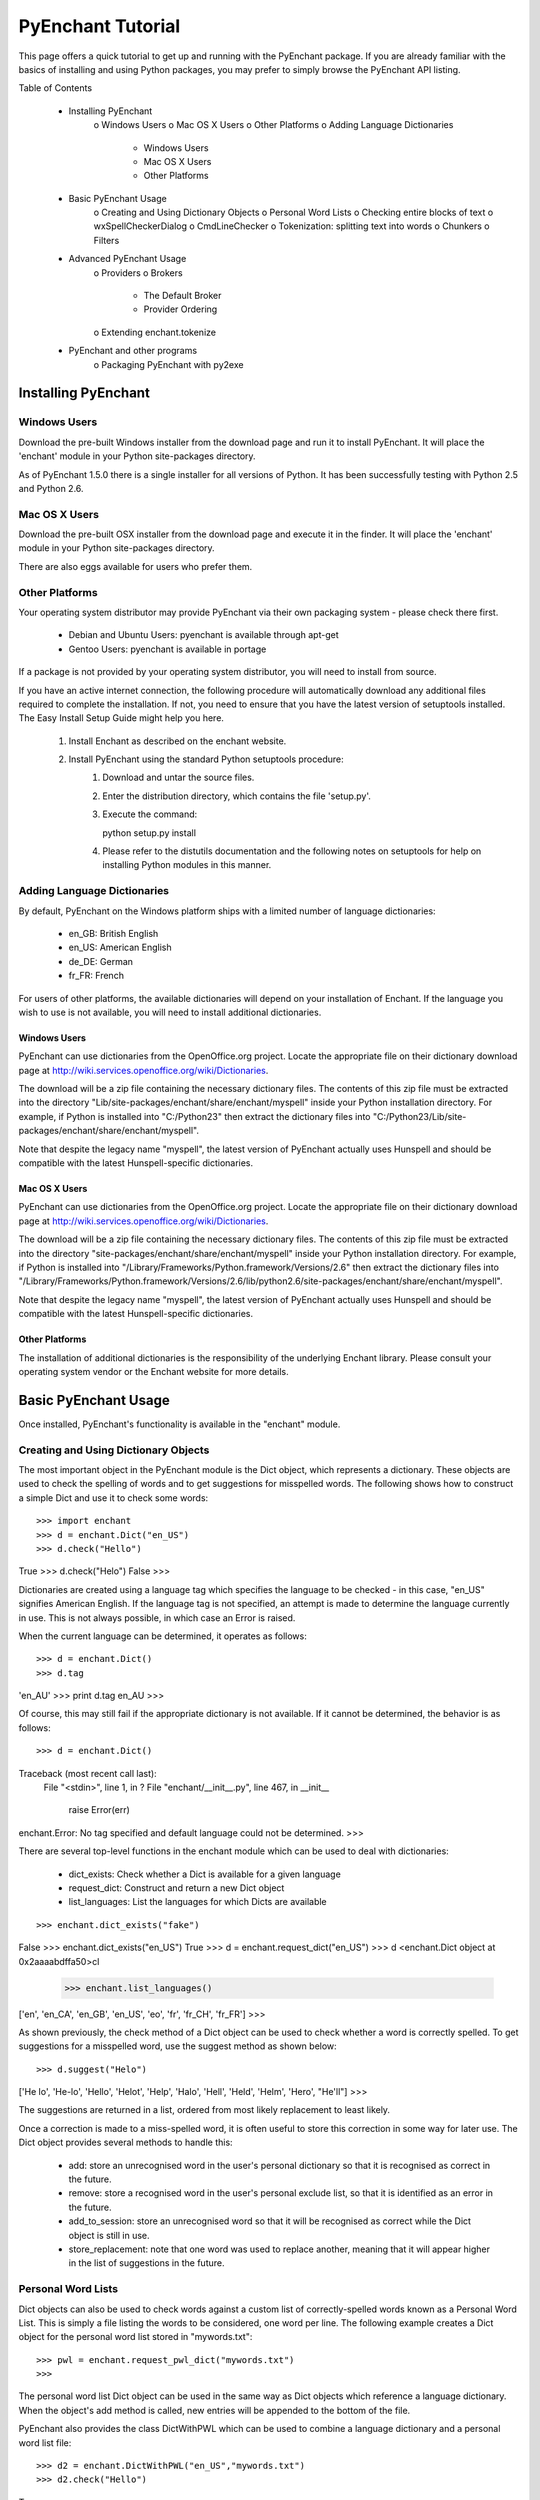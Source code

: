 
##################
PyEnchant Tutorial
##################


This page offers a quick tutorial to get up and running with the PyEnchant package. If you are already familiar with the basics of installing and using Python packages, you may prefer to simply browse the PyEnchant API listing.

Table of Contents

    * Installing PyEnchant
          o Windows Users
          o Mac OS X Users
          o Other Platforms
          o Adding Language Dictionaries
                + Windows Users
                + Mac OS X Users
                + Other Platforms
    * Basic PyEnchant Usage
          o Creating and Using Dictionary Objects
          o Personal Word Lists
          o Checking entire blocks of text
          o wxSpellCheckerDialog
          o CmdLineChecker
          o Tokenization: splitting text into words
          o Chunkers
          o Filters
    * Advanced PyEnchant Usage
          o Providers
          o Brokers
                + The Default Broker
                + Provider Ordering
          o Extending enchant.tokenize
    * PyEnchant and other programs
          o Packaging PyEnchant with py2exe


Installing PyEnchant
====================

Windows Users
-------------

Download the pre-built Windows installer from the download page and run it to install PyEnchant. It will place the 'enchant' module in your Python site-packages directory.

As of PyEnchant 1.5.0 there is a single installer for all versions of Python. It has been successfully testing with Python 2.5 and Python 2.6.


Mac OS X Users
--------------

Download the pre-built OSX installer from the download page and execute it in the finder. It will place the 'enchant' module in your Python site-packages directory.

There are also eggs available for users who prefer them.


Other Platforms
---------------

Your operating system distributor may provide PyEnchant via their own packaging system - please check there first.

    * Debian and Ubuntu Users: pyenchant is available through apt-get
    * Gentoo Users: pyenchant is available in portage

If a package is not provided by your operating system distributor, you will need to install from source.

If you have an active internet connection, the following procedure will automatically download any additional files required to complete the installation. If not, you need to ensure that you have the latest version of setuptools installed. The Easy Install Setup Guide might help you here.

   1. Install Enchant as described on the enchant website.
   2. Install PyEnchant using the standard Python setuptools procedure:
         1. Download and untar the source files.
         2. Enter the distribution directory, which contains the file 'setup.py'.
         3. Execute the command:

            python setup.py install

         4. Please refer to the distutils documentation and the following notes on setuptools for help on installing Python modules in this manner. 


Adding Language Dictionaries
----------------------------

By default, PyEnchant on the Windows platform ships with a limited number of language dictionaries:

    * en_GB: British English
    * en_US: American English
    * de_DE: German
    * fr_FR: French

For users of other platforms, the available dictionaries will depend on your installation of Enchant. If the language you wish to use is not available, you will need to install additional dictionaries.

Windows Users
~~~~~~~~~~~~~

PyEnchant can use dictionaries from the OpenOffice.org project. Locate the appropriate file on their dictionary download page at http://wiki.services.openoffice.org/wiki/Dictionaries.

The download will be a zip file containing the necessary dictionary files. The contents of this zip file must be extracted into the directory "Lib/site-packages/enchant/share/enchant/myspell" inside your Python installation directory. For example, if Python is installed into "C:/Python23" then extract the dictionary files into "C:/Python23/Lib/site-packages/enchant/share/enchant/myspell".

Note that despite the legacy name "myspell", the latest version of PyEnchant actually uses Hunspell and should be compatible with the latest Hunspell-specific dictionaries.


Mac OS X Users
~~~~~~~~~~~~~~

PyEnchant can use dictionaries from the OpenOffice.org project. Locate the appropriate file on their dictionary download page at http://wiki.services.openoffice.org/wiki/Dictionaries.

The download will be a zip file containing the necessary dictionary files. The contents of this zip file must be extracted into the directory "site-packages/enchant/share/enchant/myspell" inside your Python installation directory. For example, if Python is installed into "/Library/Frameworks/Python.framework/Versions/2.6" then extract the dictionary files into "/Library/Frameworks/Python.framework/Versions/2.6/lib/python2.6/site-packages/enchant/share/enchant/myspell".

Note that despite the legacy name "myspell", the latest version of PyEnchant actually uses Hunspell and should be compatible with the latest Hunspell-specific dictionaries.


Other Platforms
~~~~~~~~~~~~~~~

The installation of additional dictionaries is the responsibility of the underlying Enchant library. Please consult your operating system vendor or the Enchant website for more details.


Basic PyEnchant Usage
=====================

Once installed, PyEnchant's functionality is available in the "enchant" module.

Creating and Using Dictionary Objects
-------------------------------------

The most important object in the PyEnchant module is the Dict object, which represents a dictionary. These objects are used to check the spelling of words and to get suggestions for misspelled words. The following shows how to construct a simple Dict and use it to check some words::

>>> import enchant
>>> d = enchant.Dict("en_US")
>>> d.check("Hello")
True
>>> d.check("Helo")
False
>>>

Dictionaries are created using a language tag which specifies the language to be checked - in this case, "en_US" signifies American English. If the language tag is not specified, an attempt is made to determine the language currently in use. This is not always possible, in which case an Error is raised.

When the current language can be determined, it operates as follows::

>>> d = enchant.Dict()
>>> d.tag
'en_AU'
>>> print d.tag
en_AU
>>>

Of course, this may still fail if the appropriate dictionary is not available. If it cannot be determined, the behavior is as follows::

>>> d = enchant.Dict()
Traceback (most recent call last):
  File "<stdin>", line 1, in ?
  File "enchant/__init__.py", line 467, in __init__
    raise Error(err)
enchant.Error: No tag specified and default language could not be determined.
>>>


There are several top-level functions in the enchant module which can be used to deal with dictionaries:

    * dict_exists: Check whether a Dict is available for a given language
    * request_dict: Construct and return a new Dict object
    * list_languages: List the languages for which Dicts are available

::

>>> enchant.dict_exists("fake")
False
>>> enchant.dict_exists("en_US")
True
>>> d = enchant.request_dict("en_US")
>>> d
<enchant.Dict object at 0x2aaaabdffa50>cl
 >>> enchant.list_languages()
['en', 'en_CA', 'en_GB', 'en_US', 'eo', 'fr', 'fr_CH', 'fr_FR']
>>>

As shown previously, the check method of a Dict object can be used to check whether a word is correctly spelled. To get suggestions for a misspelled word, use the suggest method as shown below::

>>> d.suggest("Helo")
['He lo', 'He-lo', 'Hello', 'Helot', 'Help', 'Halo', 'Hell', 'Held', 'Helm', 'Hero', "He'll"]
>>>

The suggestions are returned in a list, ordered from most likely replacement to least likely.

Once a correction is made to a miss-spelled word, it is often useful to store this correction in some way for later use. The Dict object provides several methods to handle this:

    * add: store an unrecognised word in the user's personal dictionary so that it is recognised as correct in the future.
    * remove: store a recognised word in the user's personal exclude list, so that it is identified as an error in the future.
    * add_to_session: store an unrecognised word so that it will be recognised as correct while the Dict object is still in use.
    * store_replacement: note that one word was used to replace another, meaning that it will appear higher in the list of suggestions in the future.


Personal Word Lists
-------------------

Dict objects can also be used to check words against a custom list of correctly-spelled words known as a Personal Word List. This is simply a file listing the words to be considered, one word per line. The following example creates a Dict object for the personal word list stored in "mywords.txt"::

>>> pwl = enchant.request_pwl_dict("mywords.txt")
>>>

The personal word list Dict object can be used in the same way as Dict objects which reference a language dictionary. When the object's add method is called, new entries will be appended to the bottom of the file.

PyEnchant also provides the class DictWithPWL which can be used to combine a language dictionary and a personal word list file::

>>> d2 = enchant.DictWithPWL("en_US","mywords.txt")
>>> d2.check("Hello")
True
>>>


Checking entire blocks of text
------------------------------

While the enchant.Dict objects are useful for spellchecking individual words, they cannot be used directly to check, for example, an entire paragraph. The module enchant.checker provides a class SpellChecker which is designed to handle this task.

SpellChecker objects are created in the same way as Dict objects - by passing a language tag to the constructor. The set_text method is used to set the text which is to be checked. Once this is done, the SpellChecker object can be used as an iterator over the spelling mistakes in the text. This is best illustrated by a simple example. The following code will print out the errors encountered in a string::

>>> from enchant.checker import SpellChecker
>>> chkr = SpellChecker("en_US")
>>> chkr.set_text("This is sme sample txt with erors.")
>>> for err in chkr:
...     print "ERROR:", err.word
...
ERROR: sme
ERROR: txt
ERROR: erors
>>>

The SpellChecker can use filters to ignore certain word forms, by passing a list of filters in as a keyword argument::

>>> from enchant.checker import SpellChecker
>>> from enchant.tokenize import EmailFilter, URLFilter
>>> chkr = SpellChecker("en_US",filters=[EmailFilter,URLFilter])
>>>

The iterator paradigm can be used to implement a wide variety of spellchecking functionality. As examples of how this can be done, PyEnchant provides a wxPython-based spellchecking dialog and a command-line spellchecking program. While intended mainly as functionality demos, they are also quite useful in their own right.


wxSpellCheckerDialog
--------------------

The module enchant.checker.wxSpellCheckerDialog provides the class wxSpellCheckerDialog which can be used to interactively check the spelling of some text. The code below shows how to create and use such a dialog from within a wxPython application.

It will pop up a simple spellchecking dialog like the one shown here. Each spelling error is highlighted in turn, with the buttons offering a range of options for how to deal with the error:

    * Ignore: ignore the current occurence of the word
    * Ignore All: ignore the current and all future occurances of the word
    * Replace: replace the current occurence with the corrected word
    * Replace All: replace the current and all future occurences with the corrected word
    * Add: add the word to the user's personal dictionary

::

>>> import wx
>>> from enchant.checker import SpellChecker
>>> from enchant.checker.wxSpellCheckerDialog import wxSpellCheckerDialog
>>>
>>> app = wx.PySimpleApp()
>>> text = "This is sme text with a fw speling errors in it. Here are a fw more to tst it ut."
>>> dlg = wxSpellCheckerDialog(None,-1,"")
>>> chkr = SpellChecker("en_US",text)
>>> dlg.SetSpellChecker(chkr)
>>> dlg.Show()
>>> app.MainLoop()


CmdLineChecker
--------------

The module enchant.checker.CmdLineChecker provides the class CmdLineChecker which can be used to interactively check the spelling of some text. It uses standard input and standard output to interact with the user through a command-line interface. The code below shows how to create and use this class from within a python application, along with a short sample checking session::

>>> import enchant
>>> import enchant.checker
>>> from enchant.checker.CmdLineChecker import CmdLineChecker
>>> chkr = enchant.checker.SpellChecker("en_US")
>>> chkr.set_text("this is sme example txt")
>>> cmdln = CmdLineChecker()
>>> cmdln.set_checker(chkr)
>>> cmdln.run()
ERROR: sme
HOW ABOUT: ['some', 'same', 'Sm', 'Ame', 'ME', 'Me', 'SE', 'Se', 'me', 'Esme', 'Mme', 'SSE', 'See', 'Sue', 'see', 'sue', 'Ste', "Sm's"]
>> help
0..N: replace with the numbered suggestion
R0..rN: always replace with the numbered suggestion
i: ignore this word
I: always ignore this word
a: add word to personal dictionary
e: edit the word
q: quit checking
h: print this help message
----------------------------------------------------
HOW ABOUT: ['some', 'same', 'Sm', 'Ame', 'ME', 'Me', 'SE', 'Se', 'me', 'Esme', 'Mme', 'SSE', 'See', 'Sue', 'see', 'sue', 'Ste', "Sm's"]
>> 0
Replacing 'sme' with 'some'
ERROR: txt
HOW ABOUT: ['text', 'TX', 'ext']
>> i
DONE
>>>
>>> chkr.get_text()
'this is some example txt' >>>

As shown by this simple example, the CmdLineChecker prints each error it encounters, along with a list of suggested replacements. The user enters the desired behavior using short alphanumeric commands, as explained by the output of the 'help' command.


Tokenization: splitting text into words
---------------------------------------

An important task in spellchecking is splitting a body of text up into its constituative words, each of which is then passed to a Dict object for checking. PyEnchant provides the enchant.tokenize module to assist with this task. The purpose of this module is to provide an appropriate tokenization function which can be used to split the text. Usually, all that is required is the get_tokenizer function::

>>> from enchant.tokenize import get_tokenizer
>>> tknzr = get_tokenizer("en_US")
>>> tknzr
<class enchant.tokenize.en.tokenize at 0x2aaaaab531d0>
>>> [w for w in tknzr("this is some simple text")]
[('this', 0), ('is', 5), ('some', 8), ('simple', 13), ('text', 20)]
>>>

As shown in the example above, the function get_tokenizer takes a language tag as input, and returns a tokenization class that is appropriate for that language. Instantiating this class with some text returns an iterator which will yield the words contained in that text. This is exactly the mechanism that the SpellChecker class uses internally to split text into a series of words.

The items produced by the tokenizer are tuples of the form (WORD,POS) where WORD is the word which was found and POS is the position within the string at which that word begins.


Chunkers
~~~~~~~~

In many applications, checkable text may be intermingled with some sort of markup (e.g. HTML tags) which does not need to be checked. To have the tokenizer return only those words that should be checked, it can be augmented with one or more chunkers.

A chunker is simply a special tokenizer function that breaks text up into large chunks rather than individual tokens. They are typically used by passing a list of chunkers to the get_tokenizer function::

>>> from enchant.tokenize import get_tokenizer, HTMLChunker
>>>
>>> tknzr = get_tokenizer("en_US"])
>>> [w for w in tknzr("this is <span class='important'>really important</span> text")]
[('this', 0), ('is', 5), ('span', 9), ('class', 14), ('important', 21), ('really', 32), ('important', 39), ('span', 50), ('text', 56)]
>>>
>>>
>>> tknzr = get_tokenizer("en_US",chunkers=(HTMLChunker,))
>>> [w for w in tknzr("this is <span class='important'>really important</span> text")]
[('this', 0), ('is', 5), ('really', 32), ('important', 39), ('text', 56)]


When the HTMLChunker is applied to the tokenizer, the <span> tag and its contents are removed from the list of words.

Currently the only implemented chunker is HTMLChunker. A chunker for LaTeX documents is in the works.


Filters
~~~~~~~

In many applications, it is common for spellchecking to ignore words that have a certain form. For example, when spellchecking an email it is customary to ignore email addresses and URLs. This can be achieved by augmenting the tokenization process with filters.

A filter is simply a wrapper around a tokenizer that can (1) drop certain words from the stream, and (2) further split words into sub-tokens. They are typically used by passing a list of filters to the get_tokenizer function::

>>> from enchant.tokenize import get_tokenizer, EmailFilter
>>>
>>> tknzr = get_tokenizer("en_US")
>>> [w for w in tknzr("send an email to fake@example.com please")] [('send', 0), ('an', 5), ('email', 8), ('to', 14), ('fake@example.com', 17), ('please', 34)] >>> >>> tknzr = get_tokenizer("en_US",[EmailFilter]) >>> [w for w in tknzr("send an email to fake@example.com please")] [('send', 0), ('an', 5), ('email', 8), ('to', 14), ('please', 34)] >>>

When the EmailFilter is applied to the tokenizer, the email address is removed from the list of words.

Currently implemented filters are EmailFilter, URLFilter and WikiWordFilter.


Advanced PyEnchant Usage
========================

Providers
---------

The underlying programming model provided by the Enchant library is based on the notion of Providers. A provider is a piece of code that provides spell-checking services which Enchant can use to perform its work. Different providers exist for performing spellchecking using different frameworks - for example there is an aspell provider and a MySpell provider.

In this way, enchant forms a "wrapper" around existing spellchecking tools in order to provide a common programming interface.

The provider which is managing a particular Dict object can be determined by accessing its provider attribute. This is a ProviderDesc object with the properties name, desc and file::

>>> d = enchant.Dict("en_US")
>>> d.provider <Enchant: Aspell Provider>
>>> d.provider.name
u'aspell'
>>> d.provider.desc
u'Aspell Provider'
>>> d.provider.file
u'/usr/lib64/enchant/libenchant_aspell.so'
>>>


Brokers
-------

The details of which provider is used to create a particular dictionary are managed by a Broker object. Such objects have methods for creating dictionaries and checking whether a particular dictionary exists, as shown in the example below::

>>> b = enchant.Broker()
>>> b
<enchant.Broker object at 0x2aaaabdff810>
>>> b.dict_exists("en_US")
True
>>> b.dict_exists("fake")
False
>>> b.list_languages()
['en', 'en_CA', 'en_GB', 'en_US', 'eo', 'fr', 'fr_CH', 'fr_FR']
>>> d = b.request_dict("en_US")
>>> d
<enchant.Dict object at 0x2aaaabdff8d0>
>>>

Brokers also have the method describe which determines which providers are available, and the method list_dicts which lists the dictionaries available through each provider::

>>> b = enchant.Broker()
>>> b.describe()
[<Enchant: Aspell Provider>, <Enchant: Myspell Provider>, <Enchant: Ispell Provider>]
>>> b.list_dicts()
[('en', <Enchant: Aspell Provider>), ('en_CA', <Enchant: Aspell Provider>), ('en_GB', <Enchant: Aspell Provider>), ('en_US', <Enchant: Aspell Provider>), ('eo', <Enchant: Aspell Provider>), ('fr', <Enchant: Aspell Provider>), ('fr_CH', <Enchant: Aspell Provider>), ('fr_FR', <Enchant: Aspell Provider>)]
>>>


The Default Broker
~~~~~~~~~~~~~~~~~~

In normal use, the functionality provided by brokers is not useful to the programmer. To make the programmer's job easier, PyEnchant creates a default Broker object and uses it whenever one is not explicitly given. For example, the default broker is used when creating dictionary objects directly. This object is available as enchant._broker::

>>> enchant._broker
<enchant.Broker object at 0x2aaaabdff590>
>>> d = enchant.Dict("en_US")
>>> d._broker
<enchant.Broker object at 0x2aaaabdff590>
>>>

You may have noticed that the top-level functions provided by the enchant module (such as request_dict, dict_exists and list_languages) match the methods provided by the Broker class. These functions are in fact the instance methods of the default Broker object::

>>> enchant._broker
<enchant.Broker object at 0x2aaaabdff590>
>>> enchant.request_dict.im_self
<enchant.Broker object at 0x2aaaabdff590>
>>> enchant.dict_exists.im_self
<enchant.Broker object at 0x2aaaabdff590> >>>


Provider Ordering
~~~~~~~~~~~~~~~~~

Which provider is used for which language is determined by the provider ordering of the Broker. This can be altered using the set_ordering method. This method accepts a language tag and a comma-seperated list of provider names in the order that they should be checked. A language tag of "*" means that the ordering should be the default for all languages where an explicit ordering has not been given.

The following example states that for American English the MySpell provider should be tried first, followed by the aspell provider. For all other languages, the ordering is reversed::

>>> b = enchant.Broker()
>>> b.set_ordering("en_US","myspell,aspell")
>>> b.set_ordering("*","aspell,myspell")
>>> b.request_dict("en_US").provider
<Enchant: Myspell Provider>
>>> b.request_dict("en_GB").provider
<Enchant: Aspell Provider> >>>

The user can also set their prefered ordering using enchant configuration files. For this reason, application programmers are discouraged from explicitly setting an ordering unless there is a compelling reason to do so.


Extending enchant.tokenize
--------------------------

As explained above, the module enchant.tokenize provides the ability to split text into its component words. The current implementation is based only on the rules for the English language, and so might not be completely suitable for your language of choice. Fortunately, it is straightforward to extend the functionality of this module.

To implement a new tokenization routine for the language TAG, simply create a class/function "tokenize" within the module "enchant.tokenize.TAG". This function will automatically be detected by the module's get_tokenizer function and used when appropriate. The easiest way to accomplish this is to copy the module "enchant.tokenize.en" and modify it to suit your needs.

The author would be very grateful for tokenization routines for languages other than English which can be incorporated back into the main PyEnchant distribution.


PyEnchant and other programs
============================


Packaging PyEnchant with py2exe
-------------------------------


PyEnchant depends on a large number of auxilliary files such as plugin libraries, dictionary files, etc. While py2exe does an excellent job of detecting static file dependencies, it cannot detect these files which are located at runtime.

To successfully package an application that uses PyEnchant, these auxilliary files must be explicitly included in the "data_files" argument to the setup function. The function enchant.utils.win32_data_files returns a list of files which can be used for this purpose.



